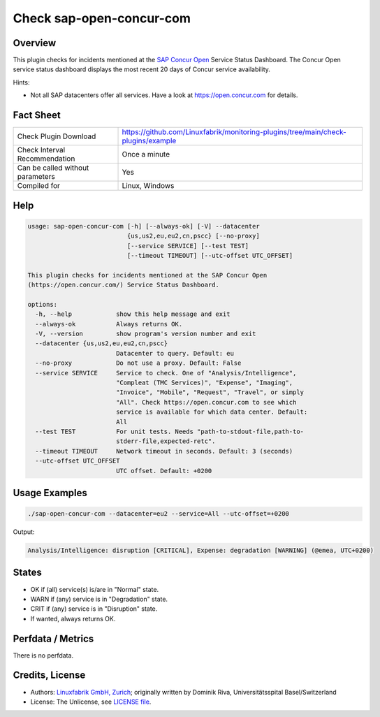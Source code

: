 Check sap-open-concur-com
=========================

Overview
--------

This plugin checks for incidents mentioned at the `SAP Concur Open <https://open.concur.com/>`_ Service Status Dashboard. The Concur Open service status dashboard displays the most recent 20 days of Concur service availability.

Hints:

* Not all SAP datacenters offer all services. Have a look at https://open.concur.com for details.


Fact Sheet
----------

.. csv-table::
    :widths: 30, 70
    
    "Check Plugin Download",                "https://github.com/Linuxfabrik/monitoring-plugins/tree/main/check-plugins/example"
    "Check Interval Recommendation",        "Once a minute"
    "Can be called without parameters",     "Yes"
    "Compiled for",                         "Linux, Windows"


Help
----

.. code-block:: text

    usage: sap-open-concur-com [-h] [--always-ok] [-V] --datacenter
                               {us,us2,eu,eu2,cn,pscc} [--no-proxy]
                               [--service SERVICE] [--test TEST]
                               [--timeout TIMEOUT] [--utc-offset UTC_OFFSET]

    This plugin checks for incidents mentioned at the SAP Concur Open
    (https://open.concur.com/) Service Status Dashboard.

    options:
      -h, --help            show this help message and exit
      --always-ok           Always returns OK.
      -V, --version         show program's version number and exit
      --datacenter {us,us2,eu,eu2,cn,pscc}
                            Datacenter to query. Default: eu
      --no-proxy            Do not use a proxy. Default: False
      --service SERVICE     Service to check. One of "Analysis/Intelligence",
                            "Compleat (TMC Services)", "Expense", "Imaging",
                            "Invoice", "Mobile", "Request", "Travel", or simply
                            "All". Check https://open.concur.com to see which
                            service is available for which data center. Default:
                            All
      --test TEST           For unit tests. Needs "path-to-stdout-file,path-to-
                            stderr-file,expected-retc".
      --timeout TIMEOUT     Network timeout in seconds. Default: 3 (seconds)
      --utc-offset UTC_OFFSET
                            UTC offset. Default: +0200


Usage Examples
--------------

.. code-block:: bash

    ./sap-open-concur-com --datacenter=eu2 --service=All --utc-offset=+0200

Output:

.. code-block:: text

    Analysis/Intelligence: disruption [CRITICAL], Expense: degradation [WARNING] (@emea, UTC+0200)


States
------

* OK if (all) service(s) is/are in "Normal" state.
* WARN if (any) service is in "Degradation" state.
* CRIT if (any) service is in "Disruption" state.
* If wanted, always returns OK.


Perfdata / Metrics
------------------

There is no perfdata.


Credits, License
----------------

* Authors: `Linuxfabrik GmbH, Zurich <https://www.linuxfabrik.ch>`_; originally written by Dominik Riva, Universitätsspital Basel/Switzerland
* License: The Unlicense, see `LICENSE file <https://unlicense.org/>`_.
